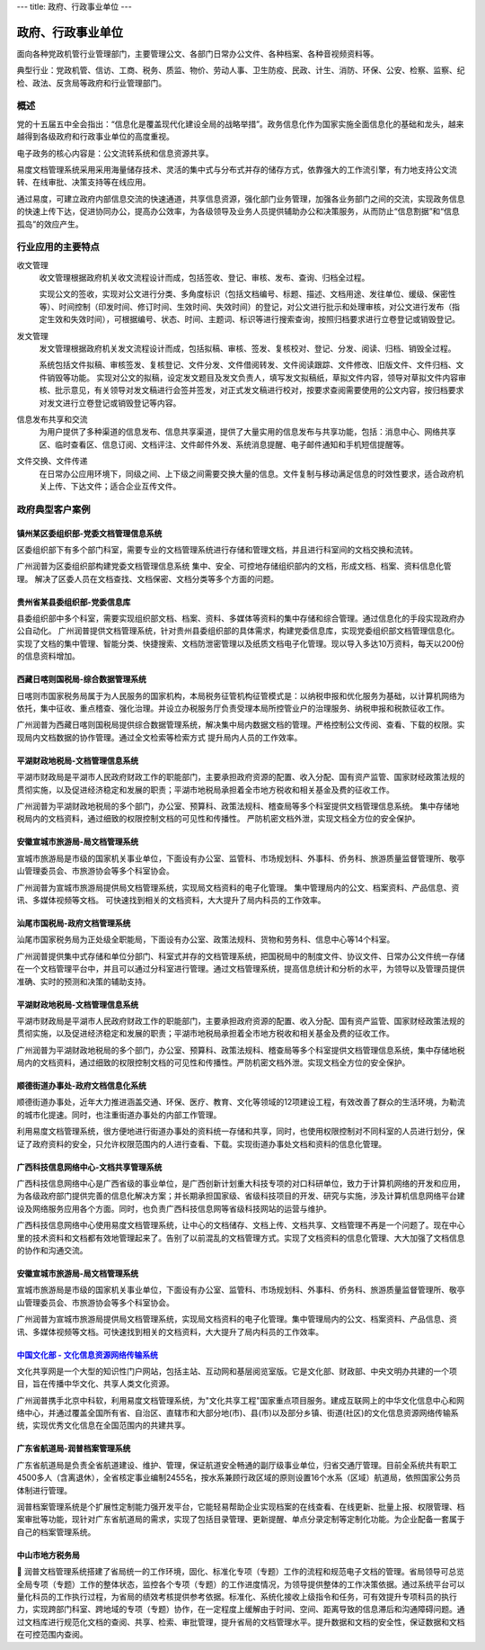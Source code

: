 ---
title: 政府、行政事业单位
---

=======================================
政府、行政事业单位
=======================================

面向各种党政机管行业管理部门，主要管理公文、各部门日常办公文件、各种档案、各种音视频资料等。

典型行业：党政机管、信访、工商、税务、质监、物价、劳动人事、卫生防疫、民政、计生、消防、环保、公安、检察、监察、纪检、政法、反贪局等政府和行业管理部门。

概述
=======
党的十五届五中全会指出：“信息化是覆盖现代化建设全局的战略举措”。政务信息化作为国家实施全面信息化的基础和龙头，越来越得到各级政府和行政事业单位的高度重视。

电子政务的核心内容是：公文流转系统和信息资源共享。

易度文档管理系统采用采用海量储存技术、灵活的集中式与分布式并存的储存方式，依靠强大的工作流引擎，有力地支持公文流转、在线审批、决策支持等在线应用。

通过易度，可建立政府内部信息交流的快速通道，共享信息资源，强化部门业务管理，加强各业务部门之间的交流，实现政务信息的快速上传下达，促进协同办公，提高办公效率，为各级领导及业务人员提供辅助办公和决策服务，从而防止“信息割据”和“信息孤岛”的效应产生。

行业应用的主要特点
======================
收文管理
  收文管理根据政府机关收文流程设计而成，包括签收、登记、审核、发布、查询、归档全过程。

  实现公文的签收，实现对公文进行分类、多角度标识（包括文档编号、标题、描述、文档用途、发往单位、缓级、保密性等）、时间控制（印发时间、修订时间、生效时间、失效时间）的登记，对公文进行批示和处理审核，对公文进行发布（指定生效和失效时间），可根据编号、状态、时间、主题词、标识等进行搜索查询，按照归档要求进行立卷登记或销毁登记。

发文管理
  发文管理根据政府机关发文流程设计而成，包括拟稿、审核、签发、复核校对、登记、分发、阅读、归档、销毁全过程。

  系统包括文件拟稿、审核签发、复核登记、文件分发、文件借阅转发、文件阅读跟踪、文件修改、旧版文件、文件归档、文件销毁等功能。 实现对公文的拟稿，设定发文题目及发文负责人，填写发文拟稿纸，草拟文件内容，领导对草拟文件内容审核、批示意见，有关领导对发文稿进行会签并签发，对正式发文稿进行校对，按要求查阅需要使用的公文内容，按归档要求对发文进行立卷登记或销毁登记等内容。

信息发布共享和交流
  为用户提供了多种渠道的信息发布、信息共享渠道，提供了大量实用的信息发布与共享功能，包括：消息中心、网络共享区、临时查看区、信息订阅、文档评注、文件邮件外发、系统消息提醒、电子邮件通知和手机短信提醒等。

文件交换、文件传递
  在日常办公应用环境下，同级之间、上下级之间需要交换大量的信息。文件复制与移动满足信息的时效性要求，适合政府机关上传、下达文件；适合企业互传文件。



政府典型客户案例
=======================================


镇州某区委组织部-党委文档管理信息系统
-------------------------------------------------

.. image:: img/zzzzb.gif
   :class: float-right

区委组织部下有多个部门科室，需要专业的文档管理系统进行存储和管理文档，并且进行科室间的文档交换和流转。 

广州润普为区委组织部构建党委文档管理信息系统 
集中、安全、可控地存储组织部内的文档，形成文档、档案、资料信息化管理。
解决了区委人员在文档查找、文档保密、文档分类等多个方面的问题。

贵州省某县委组织部-党委信息库
-------------------------------------------------

.. image:: img/gzzjxzzb.gif
   :class: float-right

县委组织部中多个科室，需要实现组织部文档、档案、资料、多媒体等资料的集中存储和综合管理。通过信息化的手段实现政府办公自动化。 
广州润普提供文档管理系统，针对贵州县委组织部的具体需求，构建党委信息库，实现党委组织部文档管理信息化。 
实现了文档的集中管理、智能分类、快捷搜索、文档防泄密管理以及纸质文档电子化管理。现以导入多达10万资料，每天以200份的信息资料增加。

西藏日喀则国税局-综合数据管理系统
-------------------------------------------------

.. image:: img/xzgsj.gif
   :class: float-right

日喀则市国家税务局属于为人民服务的国家机构，本局税务征管机构征管模式是：以纳税申报和优化服务为基础，以计算机网络为依托，集中征收、重点稽查、强化治理。并设立办税服务厅负责受理本局所控管业户的治理服务、纳税申报和税款征收工作。 

广州润普为西藏日喀则国税局提供综合数据管理系统，解决集中局内数据文档的管理。严格控制公文传阅、查看、下载的权限。实现局内文档数据的协作管理。通过全文检索等检索方式 提升局内人员的工作效率。 

平湖财政地税局-文档管理信息系统
-------------------------------------------------

.. image:: img/phcsj.gif
   :class: float-right

平湖市财政局是平湖市人民政府财政工作的职能部门，主要承担政府资源的配置、收入分配、国有资产监管、国家财经政策法规的贯彻实施，以及促进经济稳定和发展的职责；平湖市地税局承担着全市地方税收和相关基金及费的征收工作。

广州润普为平湖财政地税局的多个部门，办公室、预算科、政策法规科、稽查局等多个科室提供文档管理信息系统。 
集中存储地税局内的文档资料，通过细致的权限控制文档的可见性和传播性。 
严防机密文档外泄，实现文档全方位的安全保护。

安徽宣城市旅游局-局文档管理系统
-------------------------------------------------

.. image:: img/xclyj.gif
   :class: float-right

宣城市旅游局是市级的国家机关事业单位，下面设有办公室、监管科、市场规划科、外事科、侨务科、旅游质量监督管理所、敬亭山管理委员会、市旅游协会等多个科室协会。 

广州润普为宣城市旅游局提供局文档管理系统，实现局文档资料的电子化管理。 
集中管理局内的公文、档案资料、产品信息、资讯、多媒体视频等文档。 
可快速找到相关的文档资料，大大提升了局内科员的工作效率。


汕尾市国税局-政府文档管理系统
------------------------------------------- 

.. image:: img/logo-swgs.gif
   :class: float-right

汕尾市国家税务局为正处级全职能局，下面设有办公室、政策法规科、货物和劳务科、信息中心等14个科室。

广州润普提供集中式存储和单位分部门、科室式并存的文档管理系统，把国税局中的制度文件、协议文件、日常办公文件统一存储在一个文档管理平台中，并且可以通过分科室进行管理。通过文档管理系统，提高信息统计和分析的水平，为领导以及管理员提供准确、实时的预测和决策的辅助支持。


平湖财政地税局-文档管理信息系统
---------------------------------------

.. image:: img/logo-phcsj.gif
   :class: float-right

平湖市财政局是平湖市人民政府财政工作的职能部门，主要承担政府资源的配置、收入分配、国有资产监管、国家财经政策法规的贯彻实施，以及促进经济稳定和发展的职责；平湖市地税局承担着全市地方税收和相关基金及费的征收工作。

广州润普为平湖财政地税局的多个部门，办公室、预算科、政策法规科、稽查局等多个科室提供文档管理信息系统，集中存储地税局内的文档资料，通过细致的权限控制文档的可见性和传播性。严防机密文档外泄。实现文档全方位的安全保护。


顺德街道办事处-政府文档信息化系统
-----------------------------------------------

.. image:: img/logo-sdll.gif
   :class: float-right


顺德街道办事处，近年大力推进涵盖交通、环保、医疗、教育、文化等领域的12项建设工程，有效改善了群众的生活环境，为勒流的城市化提速。同时，也注重街道办事处的内部工作管理。

利用易度文档管理系统，很方便地进行街道办事处的资料统一存储和共享，同时，也使用权限控制对不同科室的人员进行划分，保证了政府资料的安全，只允许权限范围内的人进行查看、下载。实现街道办事处文档和资料的信息化管理。


广西科技信息网络中心-文档共享管理系统
--------------------------------------------------------

.. image:: img/logo-gxxizx.gif
   :class: float-right

广西科技信息网络中心是广西省级的事业单位，是广西创新计划重大科技专项的对口科研单位，致力于计算机网络的开发和应用，为各级政府部门提供完善的信息化解决方案；并长期承担国家级、省级科技项目的开发、研究与实施，涉及计算机信息网络平台建设及网络服务应用各个方面。同时，也负责广西科技信息网等省级科技网站的运营与维护。 

广西科技信息网络中心使用易度文档管理系统，让中心的文档储存、文档上传、文档共享、文档管理不再是一个问题了。现在中心里的技术资料和文档都有效地管理起来了。告别了以前混乱的文档管理方式。实现了文档资料的信息化管理、大大加强了文档信息的协作和沟通交流。


安徽宣城市旅游局-局文档管理系统
---------------------------------------

.. image:: img/logo-xclyj.gif
   :class: float-right

宣城市旅游局是市级的国家机关事业单位，下面设有办公室、监管科、市场规划科、外事科、侨务科、旅游质量监督管理所、敬亭山管理委员会、市旅游协会等多个科室协会。

广州润普为宣城市旅游局提供局文档管理系统，实现局文档资料的电子化管理。集中管理局内的公文、档案资料、产品信息、资讯、多媒体视频等文档。可快速找到相关的文档资料，大大提升了局内科员的工作效率。


`中国文化部 - 文化信息资源网络传输系统 <wenhuabu.rst>`__
------------------------------------------------------------

.. image:: img/logo-zgwhb.gif
   :class: float-right

文化共享网是一个大型的知识性门户网站，包括主站、互动网和基层阅览室版。它是文化部、财政部、中央文明办共建的一个项目，旨在传播中华文化、共享人类文化资源。

广州润普携手北京中科软，利用易度文档管理系统，为"文化共享工程"国家重点项目服务。建成互联网上的中华文化信息中心和网络中心，并通过覆盖全国所有省、自治区、直辖市和大部分地(市)、县(市)以及部分乡镇、街道(社区)的文化信息资源网络传输系统，实现优秀文化信息在全国范围内的共建共享。

广东省航道局-润普档案管理系统
-------------------------------------------------

.. image:: img/10.jpg
   :class: float-right

广东省航道局是负责全省航道建设、维护、管理，保证航道安全畅通的副厅级事业单位，归省交通厅管理。目前全系统共有职工4500多人（含离退休），全省核定事业编制2455名，按水系兼顾行政区域的原则设置16个水系（区域）航道局，依照国家公务员体制进行管理。

润普档案管理系统是个扩展性定制能力强开发平台，它能轻易帮助企业实现档案的在线查看、在线更新、批量上报、权限管理、档案审批等功能，现针对广东省航道局的需求，实现了包括目录管理、更新提醒、单点分录定制等定制化功能。为企业配备一套属于自己的档案管理系统。 

中山市地方税务局
-------------------------------------------------

.. image:: img/12.jpg
   :class: float-right

 中山市地方税务局成立于1994年9月，为正处级单位。目前机构设置有10个职能科室，1个直属行政单位，2个事业单位，24个税务分局（其中：东区、西区、五桂山税务分局目前与城区税务分局合署办公）；各税务分局按实际情况设置综合股、征收股、管理股和重点税源管理股。中山地税负责营业税、企业所得税、个人所得税、土地增值税、城市维护建设税、车船税、房产税、资源税、城镇土地使用税、印花税以及社保费、教育费附加、文化事业建设费、堤围防护费等10税4费的征收管理。

	润普文档管理系统搭建了省局统一的工作环境，固化、标准化专项（专题）工作的流程和规范电子文档的管理。省局领导可总览全局专项（专题）工作的整体状态，监控各个专项（专题）的工作进度情况，为领导提供整体的工作决策依据。通过系统平台可以量化科员的工作执行过程，为省局的绩效考核提供参考依据。标准化、系统化接收上级指令和任务，可有效提升专项科员的执行力，实现跨部门科室、跨地域的专项（专题）协作，在一定程度上缓解由于时间、空间、距离导致的信息滞后和沟通障碍问题。通过文档库进行规范化文档的查阅、共享、检索、审批管理，提升省局的文档管理水平。提升数据和文档的安全性，保证数据和文档在可控范围内查阅。

